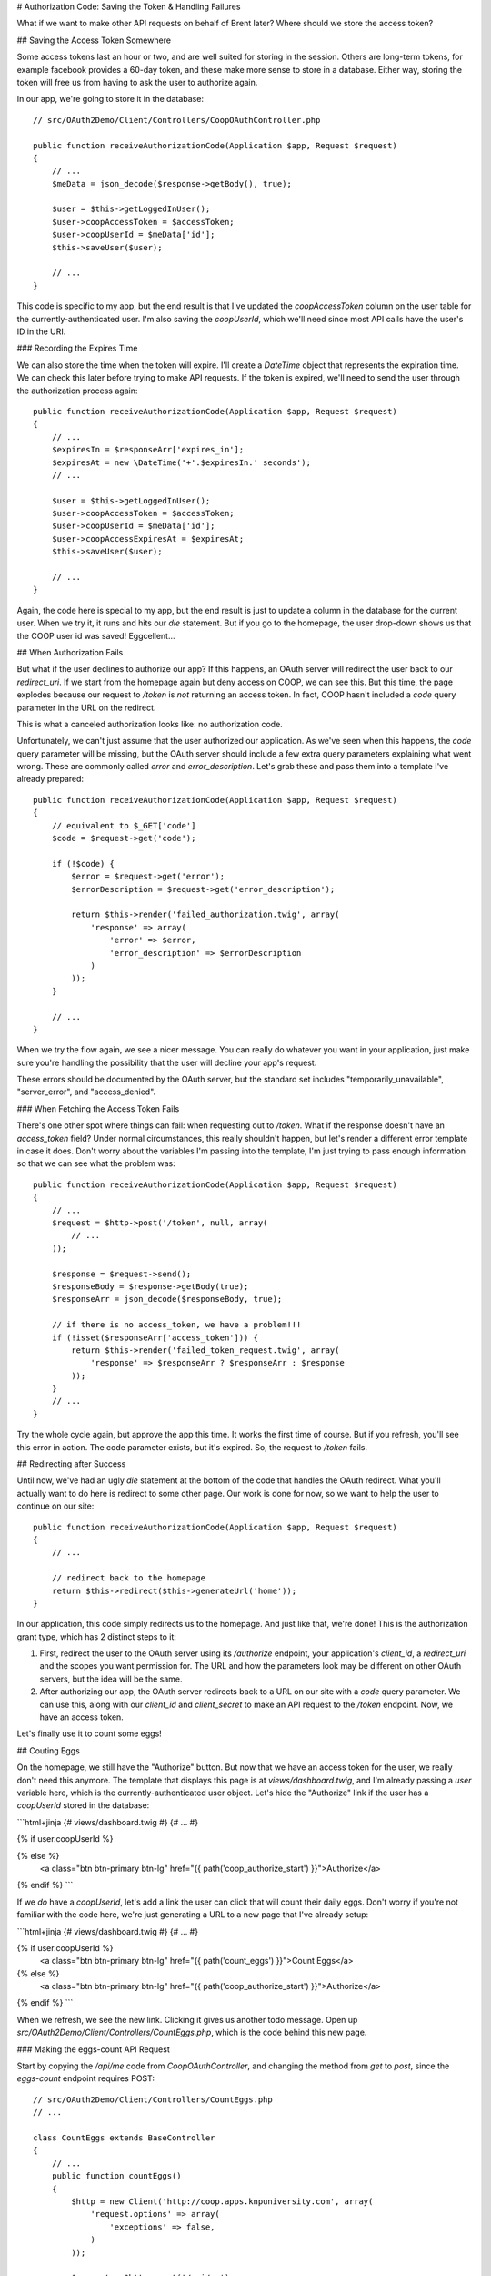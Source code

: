 # Authorization Code: Saving the Token & Handling Failures

What if we want to make other API requests on behalf of Brent later? Where
should we store the access token?

## Saving the Access Token Somewhere

Some access tokens last an hour or two, and are well suited for storing in the
session. Others are long-term tokens, for example facebook provides a 60-day token, 
and these make more sense to store in a database. Either way, storing
the token will free us from having to ask the user to authorize again.

In our app, we're going to store it in the database::

    // src/OAuth2Demo/Client/Controllers/CoopOAuthController.php

    public function receiveAuthorizationCode(Application $app, Request $request)
    {
        // ...
        $meData = json_decode($response->getBody(), true);

        $user = $this->getLoggedInUser();
        $user->coopAccessToken = $accessToken;
        $user->coopUserId = $meData['id'];
        $this->saveUser($user);

        // ...
    }

This code is specific to my app, but the end result is that I've updated
the `coopAccessToken` column on the user table for the currently-authenticated
user. I'm also saving the `coopUserId`, which we'll need since most API
calls have the user's ID in the URI.

### Recording the Expires Time

We can also store the time when the token will expire. I'll create a `DateTime`
object that represents the expiration time. We can check this
later before trying to make API requests. If the token is expired, we'll
need to send the user through the authorization process again::

    public function receiveAuthorizationCode(Application $app, Request $request)
    {
        // ...
        $expiresIn = $responseArr['expires_in'];
        $expiresAt = new \DateTime('+'.$expiresIn.' seconds');
        // ...

        $user = $this->getLoggedInUser();
        $user->coopAccessToken = $accessToken;
        $user->coopUserId = $meData['id'];
        $user->coopAccessExpiresAt = $expiresAt;
        $this->saveUser($user);

        // ...
    }

Again, the code here is special to my app, but the end result is just to
update a column in the database for the current user. When we try it, it
runs and hits our `die` statement. But if you go to the homepage, the
user drop-down shows us that the COOP user id was saved! Eggcellent...

## When Authorization Fails

But what if the user declines to authorize our app? If this happens, an OAuth server will
redirect the user back to our `redirect_uri`. If we start from the homepage
again but deny access on COOP, we can see this. But this time, the page explodes
because our request to `/token` is *not* returning an access token. In
fact, COOP hasn't included a `code` query parameter in the URL on the
redirect.

This is what a canceled authorization looks like: no authorization code.

Unfortunately, we can't just assume that the user authorized our application.
As we've seen when this happens, the `code` query parameter will be missing, 
but the OAuth server should include a few extra query parameters explaining what 
went wrong. These are commonly called `error` and `error_description`. Let's 
grab these and pass them into a template I've already prepared::

    public function receiveAuthorizationCode(Application $app, Request $request)
    {
        // equivalent to $_GET['code']
        $code = $request->get('code');

        if (!$code) {
            $error = $request->get('error');
            $errorDescription = $request->get('error_description');

            return $this->render('failed_authorization.twig', array(
                'response' => array(
                    'error' => $error,
                    'error_description' => $errorDescription
                )
            ));
        }

        // ...
    }

When we try the flow again, we see a nicer message. You can really do whatever
you want in your application, just make sure you're handling the possibility
that the user will decline your app's request.

These errors should be documented by the OAuth server, but the standard set
includes "temporarily_unavailable", "server_error", and "access_denied".

### When Fetching the Access Token Fails

There's one other spot where things can fail: when requesting out to `/token`.
What if the response doesn't have an `access_token` field? Under normal
circumstances, this really shouldn't happen, but let's render a different
error template in case it does. Don't worry about the variables I'm passing
into the template, I'm just trying to pass enough information so that we
can see what the problem was::

    public function receiveAuthorizationCode(Application $app, Request $request)
    {
        // ...
        $request = $http->post('/token', null, array(
            // ...
        ));

        $response = $request->send();
        $responseBody = $response->getBody(true);
        $responseArr = json_decode($responseBody, true);

        // if there is no access_token, we have a problem!!!
        if (!isset($responseArr['access_token'])) {
            return $this->render('failed_token_request.twig', array(
                'response' => $responseArr ? $responseArr : $response
            ));
        }
        // ...
    }

Try the whole cycle again, but approve the app this time. It works the first
time of course. But if you refresh, you'll see this error in action. The
code parameter exists, but it's expired. So, the request to `/token` fails.

## Redirecting after Success

Until now, we've had an ugly `die` statement at the bottom of the code
that handles the OAuth redirect. What you'll actually want to do here is
redirect to some other page. Our work is done for now, so we want to help
the user to continue on our site::

    public function receiveAuthorizationCode(Application $app, Request $request)
    {
        // ...

        // redirect back to the homepage
        return $this->redirect($this->generateUrl('home'));
    }

In our application, this code simply redirects us to the homepage. And just
like that, we're done! This is the authorization grant type, which has 2
distinct steps to it:

#. First, redirect the user to the OAuth server using its `/authorize`
   endpoint, your application's `client_id`, a `redirect_uri` and the
   scopes you want permission for. The URL and how the parameters look may
   be different on other OAuth servers, but the idea will be the same.

#. After authorizing our app, the OAuth server redirects back to a URL on
   our site with a `code` query parameter. We can use this, along with our
   `client_id` and `client_secret` to make an API request to the `/token`
   endpoint. Now, we have an access token.

Let's finally use it to count some eggs!

## Couting Eggs

On the homepage, we still have the "Authorize" button. But now that we have
an access token for the user, we really don't need this anymore. The template
that displays this page is at `views/dashboard.twig`, and I'm already passing
a `user` variable here, which is the currently-authenticated user object.
Let's hide the "Authorize" link if the user has a `coopUserId` stored in
the database:

```html+jinja
{# views/dashboard.twig #}
{# ... #}

{% if user.coopUserId %}

{% else %}
    <a class="btn btn-primary btn-lg" href="{{ path('coop_authorize_start') }}">Authorize</a>
{% endif %}
```

If we *do* have a `coopUserId`, let's add a link the user can click that
will count their daily eggs. Don't worry if you're not familiar with the
code here, we're just generating a URL to a new page that I've already setup:

```html+jinja
{# views/dashboard.twig #}
{# ... #}

{% if user.coopUserId %}
    <a class="btn btn-primary btn-lg" href="{{ path('count_eggs') }}">Count Eggs</a>
{% else %}
    <a class="btn btn-primary btn-lg" href="{{ path('coop_authorize_start') }}">Authorize</a>
{% endif %}
```

When we refresh, we see the new link. Clicking it gives us another todo message.
Open up `src/OAuth2Demo/Client/Controllers/CountEggs.php`, which is the
code behind this new page.

### Making the eggs-count API Request

Start by copying the `/api/me` code from `CoopOAuthController`, and changing
the method from `get` to `post`, since the `eggs-count` endpoint requires
POST::

    // src/OAuth2Demo/Client/Controllers/CountEggs.php
    // ...

    class CountEggs extends BaseController
    {
        // ...
        public function countEggs()
        {
            $http = new Client('http://coop.apps.knpuniversity.com', array(
                'request.options' => array(
                    'exceptions' => false,
                )
            ));

            $request = $http->post('/api/me');
            $request->addHeader('Authorization', 'Bearer '.$accessToken);
            $response = $request->send();
            $meData = json_decode($response->getBody(), true);

            die('Implement this in CountEggs::countEggs');

            return $this->redirect($this->generateUrl('home'));
        }
    }

The endpoint we want to hit now is `/api/USER_ID/eggs-count`. Fortunately,
we've already saved the COOP user id and access token for the currently logged-in
user to the database. Get that data by using our app's `$this->getLoggedInUser()`
method and update the URL::

    public function countEggs()
    {
        $user = $this->getLoggedInUser();

        $http = new Client('http://coop.apps.knpuniversity.com', array(
            'request.options' => array(
                'exceptions' => false,
            )
        ));

        $request = $http->post('/api/'.$user->coopUserId.'/eggs-count');
        $request->addHeader('Authorization', 'Bearer '.$user->coopAccessToken);
        // ...
    }

I'll add in some debug code so we can see if this is working::

    public function countEggs()
    {
        // ...

        $request = $http->post('/api/'.$user->coopUserId.'/eggs-count');
        $request->addHeader('Authorization', 'Bearer '.$user->coopAccessToken);
        $response = $request->send();
        echo ($response->getBody(true));die;
        // ...
    }

When we refresh, you should see a nice JSON response. Yea, we're counting
eggs! That'll show Farmer Scott! 

Since the purpose of TopCluck is to keep track of how many eggs each
farmer has collected each day, let's save the new count to the database.
Like before, I've already done all the hard work, so that we can focus on
just the OAuth pieces. Just call `setTodaysEggCountForUser` and pass it
the current user and the egg count. While we're here, we can remove the `die`
statement and redirect the user back to the homepage once we're done::

    public function countEggs()
    {
        // ...

        $response = $request->send();
        $countEggsData = json_decode($response->getBody(), true);

        $eggCount = $countEggsData['data'];
        $this->setTodaysEggCountForUser($this->getLoggedInUser(), $eggCount);

        return $this->redirect($this->generateUrl('home'));
    }

When we refresh, we should get redirected back to the homepage. But on the
right, Farmer Brent's egg count isn't going up. Let's go to COOP and
collect a few more eggs manually. Back on FCL, if we count our eggs again,
we get the updated count. Sweet!

### All the Things that can Go Wrong

The "Count Eggs" page we created works great, but we're not handling any
of the things that might go wrong. First, we're hiding its link, but what
if a user somehow ends up on the page without a `coopUserId` or `coopAccessToken`?
Let's code for this case::

    public function countEggs()
    {
        $user = $this->getLoggedInUser();

        if (!$user->coopAccessToken || !$user->coopUserId) {
            throw new \Exception('Somehow you got here, but without a valid COOP access token! Re-authorize!');
        }

        // ...
    }

I'm throwing an exception message, but we could also handle this differently,
like by redirecting the user to the "Authorize" page to start the OAuth flow.

Another thing we can check for is whether or not the token has expired. This
is possible because we stored the expiration data in the database. I've created
an easy helper method to check for this. If this happens, let's redirect
the user to re-authorize, just like if they had clicked the "Authorize" link::

    public function countEggs()
    {
        $user = $this->getLoggedInUser();

        if (!$user->coopAccessToken || !$user->coopUserId) {
            throw new \Exception('Somehow you got here, but without a valid COOP access token! Re-authorize!');
        }

        if ($user->hasCoopAccessTokenExpired()) {
            return $this->redirect($this->generateUrl('coop_authorize_start'));
        }

        // ...
    }

Finally, what if the API request itself fails? A simple way to handle this might look
like this::

    public function countEggs()
    {
        // ...

        $request = $http->post('/api/'.$user->coopUserId.'/eggs-count');
        $request->addHeader('Authorization', 'Bearer '.$user->coopAccessToken);
        $response = $request->send();

        if ($response->isError()) {
            throw new \Exception($response->getBody(true));
        }

        // ...
    }

Of course, you may want to do something more sophisticated. The response could
also have some error information on it, which you can play around with. For OAuth,
this is important because the call *may* have failed because the `access_token`
expired. What, I thought we just checked for that? Well, in the real world,
there's no guarantee that the token won't expire before its scheduled time.
Plus, the user may have decided to revoke your token -- what a bully. Be aware, 
and handle accordingly. Once again, the OAuth Server should provide information on the
error in the "error" and "error_description" querystring parameters.

You're now dangerous, so lets move on to let our farmers actualy log into
FCL via COOP.
